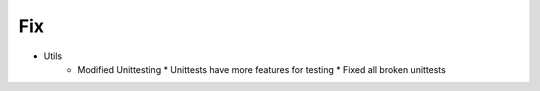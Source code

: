 --------------------------------------------------------------------------------
                                Fix
--------------------------------------------------------------------------------
* Utils
    * Modified Unittesting
      * Unittests have more features for testing
      * Fixed all broken unittests